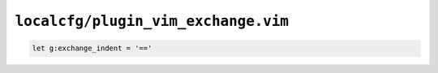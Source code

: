 ``localcfg/plugin_vim_exchange.vim``
====================================

.. code-block:: vim

    let g:exchange_indent = '=='
